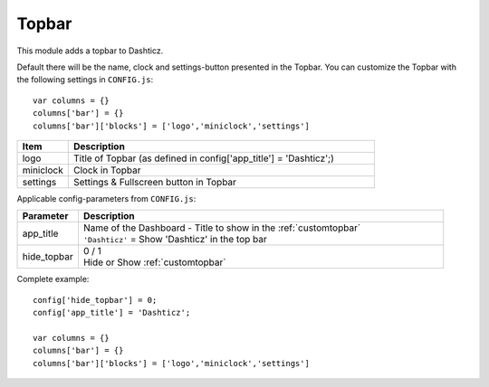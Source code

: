 .. _customtopbar :

Topbar
#######

This module adds a topbar to Dashticz.

Default there will be the name, clock and settings-button presented in the Topbar.
You can customize the Topbar with the following settings in ``CONFIG.js``::

    var columns = {}
    columns['bar'] = {}
    columns['bar']['blocks'] = ['logo','miniclock','settings']

.. list-table:: 
  :header-rows: 1
  :widths: 5, 30
  :class: tight-table
   
  * - Item
    - Description
  * - logo
    - Title of Topbar (as defined in config['app_title'] = 'Dashticz';)
  * - miniclock
    - Clock in Topbar
  * - settings
    - Settings & Fullscreen button in Topbar

Applicable config-parameters from ``CONFIG.js``:

.. list-table:: 
  :header-rows: 1
  :widths: 5, 30
  :class: tight-table
   
  * - Parameter
    - Description
  * - app_title
    - | Name of the Dashboard - Title to show in the :ref:`customtopbar`
      | ``'Dashticz'`` = Show 'Dashticz' in the top bar
  * - hide_topbar
    - | 0 / 1
      | Hide or Show :ref:`customtopbar`

Complete example::

    config['hide_topbar'] = 0;
    config['app_title'] = 'Dashticz';

    var columns = {}
    columns['bar'] = {}
    columns['bar']['blocks'] = ['logo','miniclock','settings']
